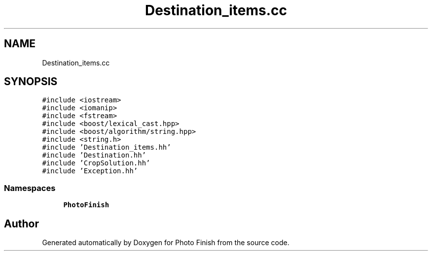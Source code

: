 .TH "Destination_items.cc" 3 "Mon Mar 6 2017" "Version 1" "Photo Finish" \" -*- nroff -*-
.ad l
.nh
.SH NAME
Destination_items.cc
.SH SYNOPSIS
.br
.PP
\fC#include <iostream>\fP
.br
\fC#include <iomanip>\fP
.br
\fC#include <fstream>\fP
.br
\fC#include <boost/lexical_cast\&.hpp>\fP
.br
\fC#include <boost/algorithm/string\&.hpp>\fP
.br
\fC#include <string\&.h>\fP
.br
\fC#include 'Destination_items\&.hh'\fP
.br
\fC#include 'Destination\&.hh'\fP
.br
\fC#include 'CropSolution\&.hh'\fP
.br
\fC#include 'Exception\&.hh'\fP
.br

.SS "Namespaces"

.in +1c
.ti -1c
.RI " \fBPhotoFinish\fP"
.br
.in -1c
.SH "Author"
.PP 
Generated automatically by Doxygen for Photo Finish from the source code\&.
